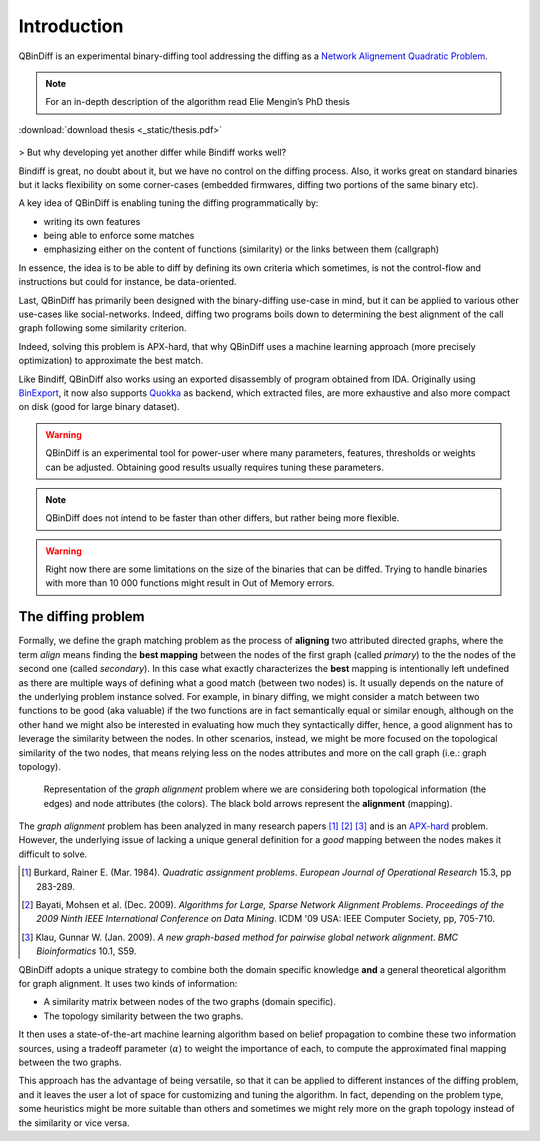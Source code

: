 Introduction
============

QBinDiff is an experimental binary-diffing tool addressing the diffing as a `Network Alignement Quadratic Problem <https://www.sciencedirect.com/science/article/abs/pii/0377221784900936>`_.

.. note:: For an in-depth description of the algorithm read Elie Mengin’s PhD thesis


.. figure:: _static/thesis.png
    :width: 40%
    :align: center
    :alt: Technical Documentation
    :class: with-border no-scaled-link

    :download:`download thesis <_static/thesis.pdf>`

> But why developing yet another differ while Bindiff works well?

Bindiff is great, no doubt about it, but we have no control on the diffing process. Also, it works great on standard binaries but it lacks flexibility on some corner-cases (embedded firmwares, diffing two portions of the same binary etc).

A key idea of QBinDiff is enabling tuning the diffing programmatically by:

- writing its own features
- being able to enforce some matches
- emphasizing either on the content of functions (similarity) or the links between them (callgraph)

In essence, the idea is to be able to diff by defining its own criteria which sometimes, is not the control-flow and instructions but could for instance, be data-oriented.

Last, QBinDiff has primarily been designed with the binary-diffing use-case in mind, but it can be applied to various other use-cases like social-networks. Indeed, diffing two programs boils down to determining the best alignment of the call graph following some similarity criterion.

Indeed, solving this problem is APX-hard, that why QBinDiff uses a machine learning approach (more precisely optimization) to approximate the best match.

Like Bindiff, QBinDiff also works using an exported disassembly of program obtained from IDA. Originally using `BinExport <https://github.com/google/binexport>`_, it now also supports `Quokka <https://github.com/quarkslab/quokka>`_ as backend, which extracted files, are more exhaustive and also more compact on disk (good for large binary dataset).

.. warning:: QBinDiff is an experimental tool for power-user where many parameters, features, thresholds or weights can be adjusted. Obtaining good results usually requires tuning these parameters.

.. note:: QBinDiff does not intend to be faster than other differs, but rather being more flexible.

.. warning:: Right now there are some limitations on the size of the binaries that can be diffed. Trying to handle binaries with more than 10 000 functions might result in Out of Memory errors.

The diffing problem
-------------------

Formally, we define the graph matching problem as the process of **aligning** two attributed
directed graphs, where the term *align* means finding the **best mapping** between the nodes of the
first graph (called *primary*) to the the nodes of the second one (called *secondary*). In this
case what exactly characterizes the **best** mapping is intentionally left undefined as there are
multiple ways of defining what a good match (between two nodes) is. It usually depends on the nature
of the underlying problem instance solved. For example, in binary diffing, we might consider a match between
two functions to be good (aka valuable) if the two functions are in fact semantically equal or
similar enough, although on the other hand we might also be interested in evaluating how much they
syntactically differ, hence, a good alignment has to leverage the similarity between the nodes.
In other scenarios, instead, we might be more focused on the topological similarity of the two nodes,
that means relying less on the nodes attributes and more on the call graph (i.e.: graph topology).

..  figure:: _static/graph_alignment.png
    :width: 75%

    Representation of the *graph alignment* problem where we are considering both topological information (the edges) and node attributes (the colors). The black bold arrows represent the **alignment** (mapping).

The *graph alignment* problem has been analyzed in many research papers [#]_ [#]_ [#]_ and is an
`APX-hard <https://en.wikipedia.org/wiki/APX>`_ problem. However, the underlying issue of lacking a unique general definition for a
*good* mapping between the nodes makes it difficult to solve.

.. [#] Burkard, Rainer E. (Mar. 1984). *Quadratic assignment problems*. *European Journal of Operational Research* 15.3, pp 283-289.
.. [#] Bayati, Mohsen et al. (Dec. 2009). *Algorithms for Large, Sparse Network Alignment Problems*. *Proceedings of the 2009 Ninth IEEE International Conference on Data Mining*. ICDM '09 USA: IEEE Computer Society, pp, 705-710.
.. [#] Klau, Gunnar W. (Jan. 2009). *A new graph-based method for pairwise global network alignment*. *BMC Bioinformatics* 10.1, S59.

QBinDiff adopts a unique strategy to combine both the domain specific knowledge **and** a general
theoretical algorithm for graph alignment. It uses two kinds of information:

- A similarity matrix between nodes of the two graphs (domain specific).
- The topology similarity between the two graphs.

It then uses a state-of-the-art machine learning algorithm based on belief propagation to combine these
two information sources, using a tradeoff parameter (:math:`\alpha`) to weight the importance of each, to compute
the approximated final mapping between the two graphs.

This approach has the advantage of being versatile, so that it can be applied to different instances
of the diffing problem, and it leaves the user a lot of space for customizing and tuning the
algorithm. In fact, depending on the problem type, some heuristics might be more suitable than
others and sometimes we might rely more on the graph topology instead of the similarity or vice
versa.
